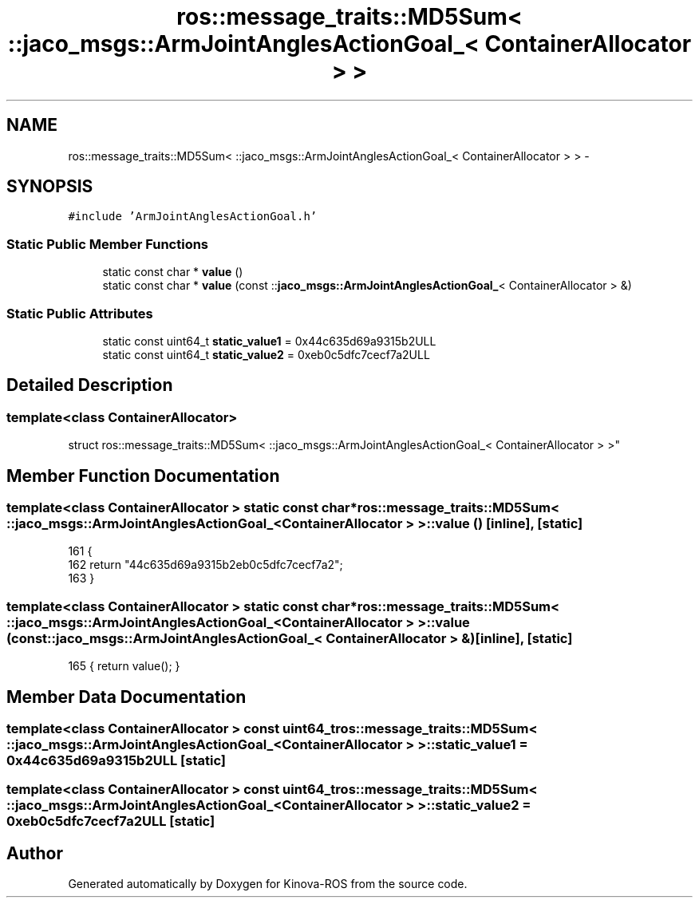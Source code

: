 .TH "ros::message_traits::MD5Sum< ::jaco_msgs::ArmJointAnglesActionGoal_< ContainerAllocator > >" 3 "Thu Mar 3 2016" "Version 1.0.1" "Kinova-ROS" \" -*- nroff -*-
.ad l
.nh
.SH NAME
ros::message_traits::MD5Sum< ::jaco_msgs::ArmJointAnglesActionGoal_< ContainerAllocator > > \- 
.SH SYNOPSIS
.br
.PP
.PP
\fC#include 'ArmJointAnglesActionGoal\&.h'\fP
.SS "Static Public Member Functions"

.in +1c
.ti -1c
.RI "static const char * \fBvalue\fP ()"
.br
.ti -1c
.RI "static const char * \fBvalue\fP (const ::\fBjaco_msgs::ArmJointAnglesActionGoal_\fP< ContainerAllocator > &)"
.br
.in -1c
.SS "Static Public Attributes"

.in +1c
.ti -1c
.RI "static const uint64_t \fBstatic_value1\fP = 0x44c635d69a9315b2ULL"
.br
.ti -1c
.RI "static const uint64_t \fBstatic_value2\fP = 0xeb0c5dfc7cecf7a2ULL"
.br
.in -1c
.SH "Detailed Description"
.PP 

.SS "template<class ContainerAllocator>
.br
struct ros::message_traits::MD5Sum< ::jaco_msgs::ArmJointAnglesActionGoal_< ContainerAllocator > >"

.SH "Member Function Documentation"
.PP 
.SS "template<class ContainerAllocator > static const char* ros::message_traits::MD5Sum< ::\fBjaco_msgs::ArmJointAnglesActionGoal_\fP< ContainerAllocator > >::value ()\fC [inline]\fP, \fC [static]\fP"

.PP
.nf
161   {
162     return "44c635d69a9315b2eb0c5dfc7cecf7a2";
163   }
.fi
.SS "template<class ContainerAllocator > static const char* ros::message_traits::MD5Sum< ::\fBjaco_msgs::ArmJointAnglesActionGoal_\fP< ContainerAllocator > >::value (const ::\fBjaco_msgs::ArmJointAnglesActionGoal_\fP< ContainerAllocator > &)\fC [inline]\fP, \fC [static]\fP"

.PP
.nf
165 { return value(); }
.fi
.SH "Member Data Documentation"
.PP 
.SS "template<class ContainerAllocator > const uint64_t ros::message_traits::MD5Sum< ::\fBjaco_msgs::ArmJointAnglesActionGoal_\fP< ContainerAllocator > >::static_value1 = 0x44c635d69a9315b2ULL\fC [static]\fP"

.SS "template<class ContainerAllocator > const uint64_t ros::message_traits::MD5Sum< ::\fBjaco_msgs::ArmJointAnglesActionGoal_\fP< ContainerAllocator > >::static_value2 = 0xeb0c5dfc7cecf7a2ULL\fC [static]\fP"


.SH "Author"
.PP 
Generated automatically by Doxygen for Kinova-ROS from the source code\&.
